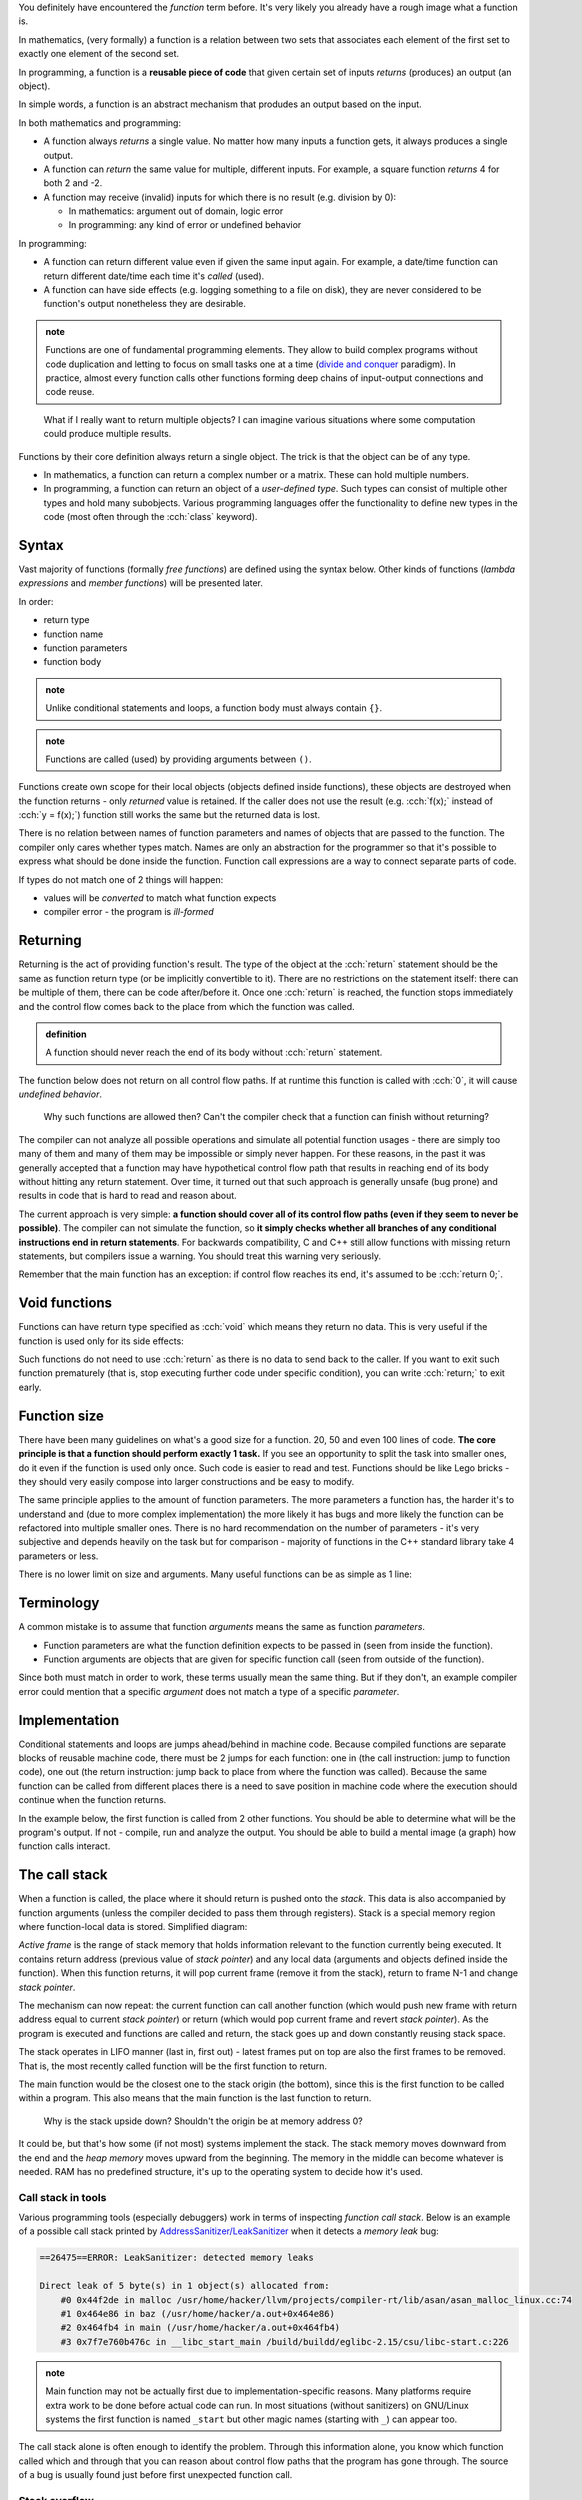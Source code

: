 .. title: 01 - introduction
.. slug: index
.. description: introduction to functions
.. author: Xeverous

You definitely have encountered the *function* term before. It's very likely you already have a rough image what a function is.

In mathematics, (very formally) a function is a relation between two sets that associates each element of the first set to exactly one element of the second set.

In programming, a function is a **reusable piece of code** that given certain set of inputs *returns* (produces) an output (an object).

In simple words, a function is an abstract mechanism that produdes an output based on the input.

In both mathematics and programming:

- A function always *returns* a single value. No matter how many inputs a function gets, it always produces a single output.
- A function can *return* the same value for multiple, different inputs. For example, a square function *returns* 4 for both 2 and -2.
- A function may receive (invalid) inputs for which there is no result (e.g. division by 0):

  - In mathematics: argument out of domain, logic error
  - In programming: any kind of error or undefined behavior

In programming:

- A function can return different value even if given the same input again. For example, a date/time function can return different date/time each time it's *called* (used).
- A function can have side effects (e.g. logging something to a file on disk), they are never considered to be function's output nonetheless they are desirable.

.. admonition:: note
    :class: note

    Functions are one of fundamental programming elements. They allow to build complex programs without code duplication and letting to focus on small tasks one at a time (`divide and conquer <https://en.wikipedia.org/wiki/Divide-and-conquer_algorithm>`_ paradigm). In practice, almost every function calls other functions forming deep chains of input-output connections and code reuse.

..

    What if I really want to return multiple objects? I can imagine various situations where some computation could produce multiple results.

Functions by their core definition always return a single object. The trick is that the object can be of any type.

- In mathematics, a function can return a complex number or a matrix. These can hold multiple numbers.
- In programming, a function can return an object of a *user-defined type*. Such types can consist of multiple other types and hold many subobjects. Various programming languages offer the functionality to define new types in the code (most often through the :cch:`class` keyword).

Syntax
######

Vast majority of functions (formally *free functions*) are defined using the syntax below. Other kinds of functions (*lambda expressions* and *member functions*) will be presented later.

In order:

- return type
- function name
- function parameters
- function body

.. cch::
    :code_path: syntax.cpp
    :color_path: syntax.color

.. admonition:: note
    :class: note

    Unlike conditional statements and loops, a function body must always contain ``{}``.

.. admonition:: note
    :class: note

    Functions are called (used) by providing arguments between ``()``.

Functions create own scope for their local objects (objects defined inside functions), these objects are destroyed when the function returns - only *returned* value is retained. If the caller does not use the result (e.g. :cch:`f(x);` instead of :cch:`y = f(x);`) function still works the same but the returned data is lost.

There is no relation between names of function parameters and names of objects that are passed to the function. The compiler only cares whether types match. Names are only an abstraction for the programmer so that it's possible to express what should be done inside the function. Function call expressions are a way to connect separate parts of code.

.. cch::
    :code_path: demo.cpp
    :color_path: demo.color

If types do not match one of 2 things will happen:

- values will be *converted* to match what function expects
- compiler error - the program is *ill-formed*

.. TODO when convertion?

Returning
#########

Returning is the act of providing function's result. The type of the object at the :cch:`return` statement should be the same as function return type (or be implicitly convertible to it). There are no restrictions on the statement itself: there can be multiple of them, there can be code after/before it. Once one :cch:`return` is reached, the function stops immediately and the control flow comes back to the place from which the function was called.

.. admonition:: definition
    :class: definition

    A function should never reach the end of its body without :cch:`return` statement.

The function below does not return on all control flow paths. If at runtime this function is called with :cch:`0`, it will cause *undefined behavior*.

.. cch::
    :code_path: missing_return.cpp
    :color_path: missing_return.color

.. ansi::
    :ansi_path: missing_return.txt

..

    Why such functions are allowed then? Can't the compiler check that a function can finish without returning?

The compiler can not analyze all possible operations and simulate all potential function usages - there are simply too many of them and many of them may be impossible or simply never happen. For these reasons, in the past it was generally accepted that a function may have hypothetical control flow path that results in reaching end of its body without hitting any return statement. Over time, it turned out that such approach is generally unsafe (bug prone) and results in code that is hard to read and reason about.

The current approach is very simple: **a function should cover all of its control flow paths (even if they seem to never be possible)**. The compiler can not simulate the function, so **it simply checks whether all branches of any conditional instructions end in return statements**. For backwards compatibility, C and C++ still allow functions with missing return statements, but compilers issue a warning. You should treat this warning very seriously.

Remember that the main function has an exception: if control flow reaches its end, it's assumed to be :cch:`return 0;`.

Void functions
##############

Functions can have return type specified as :cch:`void` which means they return no data. This is very useful if the function is used only for its side effects:

.. cch::
    :code_path: void_return.cpp
    :color_path: void_return.color

Such functions do not need to use :cch:`return` as there is no data to send back to the caller. If you want to exit such function prematurely (that is, stop executing further code under specific condition), you can write :cch:`return;` to exit early.

Function size
#############

There have been many guidelines on what's a good size for a function. 20, 50 and even 100 lines of code. **The core principle is that a function should perform exactly 1 task.** If you see an opportunity to split the task into smaller ones, do it even if the function is used only once. Such code is easier to read and test. Functions should be like Lego bricks - they should very easily compose into larger constructions and be easy to modify.

The same principle applies to the amount of function parameters. The more parameters a function has, the harder it's to understand and (due to more complex implementation) the more likely it has bugs and more likely the function can be refactored into multiple smaller ones. There is no hard recommendation on the number of parameters - it's very subjective and depends heavily on the task but for comparison - majority of functions in the C++ standard library take 4 parameters or less.

There is no lower limit on size and arguments. Many useful functions can be as simple as 1 line:

.. cch::
    :code_path: one_line.cpp
    :color_path: one_line.color

.. TODO constexpr functions when?

Terminology
###########

A common mistake is to assume that function *arguments* means the same as function *parameters*.

- Function parameters are what the function definition expects to be passed in (seen from inside the function).
- Function arguments are objects that are given for specific function call (seen from outside of the function).

Since both must match in order to work, these terms usually mean the same thing. But if they don't, an example compiler error could mention that a specific *argument* does not match a type of a specific *parameter*.

Implementation
##############

Conditional statements and loops are jumps ahead/behind in machine code. Because compiled functions are separate blocks of reusable machine code, there must be 2 jumps for each function: one in (the call instruction: jump to function code), one out (the return instruction: jump back to place from where the function was called). Because the same function can be called from different places there is a need to save position in machine code where the execution should continue when the function returns.

In the example below, the first function is called from 2 other functions. You should be able to determine what will be the program's output. If not - compile, run and analyze the output. You should be able to build a mental image (a graph) how function calls interact.

.. cch::
    :code_path: nested_calls.cpp
    :color_path: nested_calls.color

.. details::
  :summary: output

  .. code::

    1
    bar start
    foo
    bar finish
    2
    baz start
    foo
    baz finish
    3


The call stack
##############

When a function is called, the place where it should return is pushed onto the *stack*. This data is also accompanied by function arguments (unless the compiler decided to pass them through registers). Stack is a special memory region where function-local data is stored. Simplified diagram:

.. image:: https://upload.wikimedia.org/wikipedia/commons/8/8a/ProgramCallStack2_en.png
    :alt: program call stack

*Active frame* is the range of stack memory that holds information relevant to the function currently being executed. It contains return address (previous value of *stack pointer*) and any local data (arguments and objects defined inside the function). When this function returns, it will pop current frame (remove it from the stack), return to frame N-1 and change *stack pointer*.

.. image:: https://upload.wikimedia.org/wikipedia/en/6/60/ProgramCallStack1.png
    :alt: program call stack after return

The mechanism can now repeat: the current function can call another function (which would push new frame with return address equal to current *stack pointer*) or return (which would pop current frame and revert *stack pointer*). As the program is executed and functions are called and return, the stack goes up and down constantly reusing stack space.

The stack operates in LIFO manner (last in, first out) - latest frames put on top are also the first frames to be removed. That is, the most recently called function will be the first function to return.

The main function would be the closest one to the stack origin (the bottom), since this is the first function to be called within a program. This also means that the main function is the last function to return.

    Why is the stack upside down? Shouldn't the origin be at memory address 0?

It could be, but that's how some (if not most) systems implement the stack. The stack memory moves downward from the end and the *heap memory* moves upward from the beginning. The memory in the middle can become whatever is needed. RAM has no predefined structure, it's up to the operating system to decide how it's used.

Call stack in tools
===================

Various programming tools (especially debuggers) work in terms of inspecting *function call stack*. Below is an example of a possible call stack printed by `AddressSanitizer/LeakSanitizer <https://en.wikipedia.org/wiki/AddressSanitizer>`_ when it detects a *memory leak* bug:

.. code::

    ==26475==ERROR: LeakSanitizer: detected memory leaks

    Direct leak of 5 byte(s) in 1 object(s) allocated from:
        #0 0x44f2de in malloc /usr/home/hacker/llvm/projects/compiler-rt/lib/asan/asan_malloc_linux.cc:74
        #1 0x464e86 in baz (/usr/home/hacker/a.out+0x464e86)
        #2 0x464fb4 in main (/usr/home/hacker/a.out+0x464fb4)
        #3 0x7f7e760b476c in __libc_start_main /build/buildd/eglibc-2.15/csu/libc-start.c:226

.. admonition:: note
    :class: note

    Main function may not be actually first due to implementation-specific reasons. Many platforms require extra work to be done before actual code can run. In most situations (without sanitizers) on GNU/Linux systems the first function is named ``_start`` but other magic names (starting with ``_``) can appear too.

The call stack alone is often enough to identify the problem. Through this information alone, you know which function called which and through that you can reason about control flow paths that the program has gone through. The source of a bug is usually found just before first unexpected function call.

Stack overflow
==============

.. admonition:: definition
    :class: definition

    A situation when stack memory is exhausted and an attempt is made to occupy even more is **stack overflow**. This has undefined behavior.

On GNU/Linux systems, Bash shell has a built-in command that can be used to check various resource limits, including stack memory. Example done on a 64-bit PC:

.. code::

    $ ulimit -a
    core file size          (blocks, -c) 0
    data seg size           (kbytes, -d) unlimited
    scheduling priority             (-e) 0
    file size               (blocks, -f) unlimited
    pending signals                 (-i) 15450
    max locked memory       (kbytes, -l) 65536
    max memory size         (kbytes, -m) unlimited
    open files                      (-n) 1024
    pipe size            (512 bytes, -p) 8
    POSIX message queues     (bytes, -q) 819200
    real-time priority              (-r) 0
    stack size              (kbytes, -s) 8192
    cpu time               (seconds, -t) unlimited
    max user processes              (-u) 15450
    virtual memory          (kbytes, -v) unlimited
    file locks                      (-x) unlimited

8 MiB doesn't seem to be much but in reality, unless forced on purpose, stack overflow is hard to achieve. Most complex programs I have seen nest few hundred function calls. Stack pointer is the same size as the architecture (8 bytes on 64-bit CPU), adding this to other control data and average few function parameters and average few local variables we get a guesstimate of 64-128 bytes of stack data per function. Assuming few hundred nested function calls, we get at most few hundred kilobytes. That's far less than 8 MiB.

    How then can programs process gigabytes (or even more) of data?

So far everything done in the tutorial was using *local variables* with *automatic storage* which use *stack memory*. Any large data is pretty much always allocated dynamically, using *heap memory*. Functions can work on this data but the data itself is allocated separately. This is related to indirect mechanisms (e.g. arrays, references, pointers) where a single variable (allocated on the stack) can refer to a huge block of memory (allocated on the heap). This single variable can then be used to refer to an arbitrary amount of objects. For performance reasons "the heavy data" is kept separately from functions. Such data very often needs to be stored for long periods of time (across multiple functions) so constantly moving it in the stack memory would be very wasteful and time-consuming.

    How is stack and heap memory related to RAM?

Both are a part of RAM, where stack memory is a small selected region. The selection (for each program and for itself) is made by the operating system. RAM itself is only a one huge array of memory cells with nothing predefined. It's up to the software (especially OS) to form some structure and give meaning to specific ranges of memory cells.

Processors contain SRAM (static RAM) which is a much faster memory than main RAM (dynamic RAM or DRAM). SRAM is typically used for the cache and internal registers of a CPU. Cache is closely related to currently executed function and its data so very often it will contain copies of the stack memory. From programming point of view, these mechanisms are invisible - it's just an optimization hidden in the hardware, code is generally written without caring about it.

Common mistakes
###############

.. :cch::
    :code_path: common_mistakes.cpp
    :color_path: common_mistakes.color

Recommendations
###############

- Unless there is a better reason, function parameters should be ordered in decreasing importance (most important parameters first). This approach is especially useful for functions with *default parameters* (described later in this chapter).
- Variables are data. Functions are tasks. Variables should be named as nouns and functions as verbs. Don't be afraid of using long, multi-word names. Examples here use ``x``, ``y``, ``z`` etc. only because the context is very generic and math typically uses single letters.
- Before you write a function for some task, check whether it's not already in the standard library. A lot of common mathematical operations are already available in `cmath header <https://en.cppreference.com/w/cpp/header/cmath>`_.

Exercise
########

- Compile the function with missing return statement and observe any compiler warnings. Don't try calling it - you should never expect anything meaningful from undefined behavior.
- Compile code with common mistakes to observe potential compiler errors.
- Remember Collatz conjecture from the control flow chapter? Now write a function that given a number, returns the next number. Modify the program from that lesson to use this function.

.. details::
  :summary: Collatz function solution

  .. cch::
      :code_path: collatz_function.cpp
      :color_path: collatz_function.color
